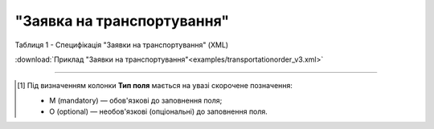 ##########################################################################################################################
**"Заявка на транспортування"**
##########################################################################################################################

Таблиця 1 - Специфікація "Заявки на транспортування" (XML)

.. csv-table:: 
  :file: for_csv/transportationorder_v3.csv
  :widths:  1, 5, 12, 41
  :header-rows: 1
  :stub-columns: 0

:download:`Приклад "Заявки на транспортування"<examples/transportationorder_v3.xml>`

-------------------------

.. [#] Під визначенням колонки **Тип поля** мається на увазі скорочене позначення:

   * M (mandatory) — обов'язкові до заповнення поля;
   * O (optional) — необов'язкові (опціональні) до заповнення поля.

